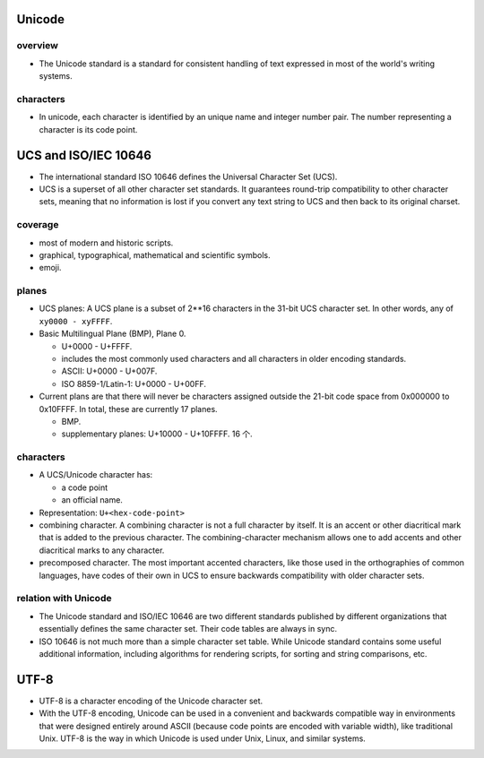 Unicode
=======
overview
--------
- The Unicode standard is a standard for consistent handling of text expressed
  in most of the world's writing systems.

characters
----------

- In unicode, each character is identified by an unique name and integer number
  pair. The number representing a character is its code point.

UCS and ISO/IEC 10646
=====================
- The international standard ISO 10646 defines the Universal Character Set
  (UCS).

- UCS is a superset of all other character set standards. It guarantees
  round-trip compatibility to other character sets, meaning that no information
  is lost if you convert any text string to UCS and then back to its original
  charset.

coverage
--------
- most of modern and historic scripts.
 
- graphical, typographical, mathematical and scientific symbols.
 
- emoji.

planes
------
- UCS planes: A UCS plane is a subset of 2**16 characters in the 31-bit UCS
  character set. In other words, any of ``xy0000 - xyFFFF``.
  
- Basic Multilingual Plane (BMP), Plane 0.
  
  * U+0000 - U+FFFF.

  * includes the most commonly used characters and all characters in older
    encoding standards.

  * ASCII: U+0000 - U+007F.

  * ISO 8859-1/Latin-1: U+0000 - U+00FF.

- Current plans are that there will never be characters assigned outside the
  21-bit code space from 0x000000 to 0x10FFFF. In total, these are currently 17
  planes.

  * BMP.

  * supplementary planes: U+10000 - U+10FFFF. 16 个.

characters
----------
- A UCS/Unicode character has:

  * a code point

  * an official name.

- Representation: ``U+<hex-code-point>``

- combining character. A combining character is not a full character by itself.
  It is an accent or other diacritical mark that is added to the previous
  character. The combining-character mechanism allows one to add accents and
  other diacritical marks to any character.

- precomposed character. The most important accented characters, like those
  used in the orthographies of common languages, have codes of their own in UCS
  to ensure backwards compatibility with older character sets. 

relation with Unicode
---------------------
- The Unicode standard and ISO/IEC 10646 are two different standards published
  by different organizations that essentially defines the same character set.
  Their code tables are always in sync.

- ISO 10646 is not much more than a simple character set table. While Unicode
  standard contains some useful additional information, including algorithms
  for rendering scripts, for sorting and string comparisons, etc.

UTF-8
=====
- UTF-8 is a character encoding of the Unicode character set.

- With the UTF-8 encoding, Unicode can be used in a convenient and backwards
  compatible way in environments that were designed entirely around ASCII
  (because code points are encoded with variable width), like traditional Unix.
  UTF-8 is the way in which Unicode is used under Unix, Linux, and similar
  systems.
